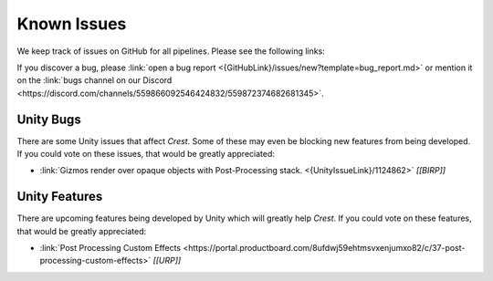 
.. _known-issues:

Known Issues
============

We keep track of issues on GitHub for all pipelines.
Please see the following links:

.. bullet_list::

    -  :link:`Issues on GitHub <{GitHubLink}/issues>`.

    .. only:: birp

        -  :link:`{BIRP} specific issues on GitHub <{GitHubLink}/issues?q=is%3Aopen+label%3Abug+label%3ABIRP>`.

    .. only:: hdrp

        -  :link:`{HDRP} specific issues on GitHub <{GitHubLink}/issues?q=is%3Aopen+label%3Abug+label%3AHDRP>`.

    .. only:: urp

        -  :link:`{URP} specific issues on GitHub <{GitHubLink}/issues?q=is%3Aopen+label%3Abug+label%3AURP>`.

If you discover a bug, please :link:`open a bug report <{GitHubLink}/issues/new?template=bug_report.md>` or mention it on the :link:`bugs channel on our Discord <https://discord.com/channels/559866092546424832/559872374682681345>`.


Unity Bugs
----------

There are some Unity issues that affect `Crest`.
Some of these may even be blocking new features from being developed.
If you could vote on these issues, that would be greatly appreciated:

-  :link:`Gizmos render over opaque objects with Post-Processing stack. <{UnityIssueLink}/1124862>` `[[BIRP]]`


Unity Features
--------------

There are upcoming features being developed by Unity which will greatly help `Crest`.
If you could vote on these features, that would be greatly appreciated:

-  :link:`Post Processing Custom Effects <https://portal.productboard.com/8ufdwj59ehtmsvxenjumxo82/c/37-post-processing-custom-effects>` `[[URP]]`
